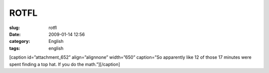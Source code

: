 ROTFL
#####
:slug: rotfl
:date: 2009-01-14 12:56
:category: English
:tags: english

[caption id=”attachment\_652” align=”alignnone” width=”650” caption=”So
apparently like 12 of those 17 minutes were spent finding a top hat. If
you do the math.”]\ |So apparently like 12 of those 17 minutes were
spent finding a top hat. If you do the math.|\ [/caption]

.. |So apparently like 12 of those 17 minutes were spent finding a top hat. If you do the math.| image:: http://www.ogmaciel.com/wp-content/uploads/2009/01/95.gif
   :target: http://www.daisyowl.com/comic/2009-01-14
